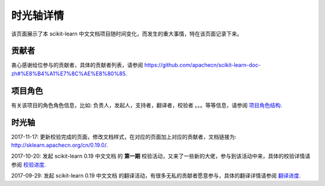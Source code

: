 .. _project_timeline:

=========================
时光轴详情
=========================

该页面展示了本 scikit-learn 中文文档项目随时间变化，而发生的重大事情，特在该页面记录下来。

贡献者
=========================

衷心感谢给位参与的贡献者，具体的贡献者列表，请参阅 `<https://github.com/apachecn/scikit-learn-doc-zh#%E8%B4%A1%E7%8C%AE%E8%80%85>`_.

项目角色
=========================

有关该项目的角色角色信息，比如: 负责人，发起人，支持者，翻译者，校验者 。。。等等信息，请参阅 `项目角色结构 <http://sklearn.apachecn.org/cn/0.19.0/project-role.html>`_.

时光轴
=========================

2017-11-17: 更新校验完成的页面，修改文档样式，在对应的页面加上对应的贡献者，文档链接为: `<http://sklearn.apachecn.org/cn/0.19.0/>`_.

2017-10-20: 发起 scikit-learn 0.19 中文文档 的 **第一期** 校验活动，又来了一些新的大佬，参与到该活动中来，具体的校验详情请参阅 `校验进度 <http://sklearn.apachecn.org/cn/0.19.0/project-check-progress.html>`_.

2017-09-29: 发起 scikit-learn 0.19 中文文档 的翻译活动，有很多无私的贡献者愿意参与，具体的翻译详情请参阅 `翻译进度 <http://sklearn.apachecn.org/cn/0.19.0/project-translation-progress.html>`_.